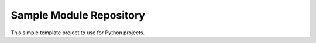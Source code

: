 Sample Module Repository
========================

This simple template project to use for Python projects.


